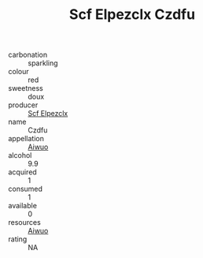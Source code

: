 :PROPERTIES:
:ID:                     f93e78f9-4368-40d6-9e4b-ec3bfadf7cdb
:END:
#+TITLE: Scf Elpezclx Czdfu 

- carbonation :: sparkling
- colour :: red
- sweetness :: doux
- producer :: [[id:85267b00-1235-4e32-9418-d53c08f6b426][Scf Elpezclx]]
- name :: Czdfu
- appellation :: [[id:47e01a18-0eb9-49d9-b003-b99e7e92b783][Aiwuo]]
- alcohol :: 9.9
- acquired :: 1
- consumed :: 1
- available :: 0
- resources :: [[id:47e01a18-0eb9-49d9-b003-b99e7e92b783][Aiwuo]]
- rating :: NA


